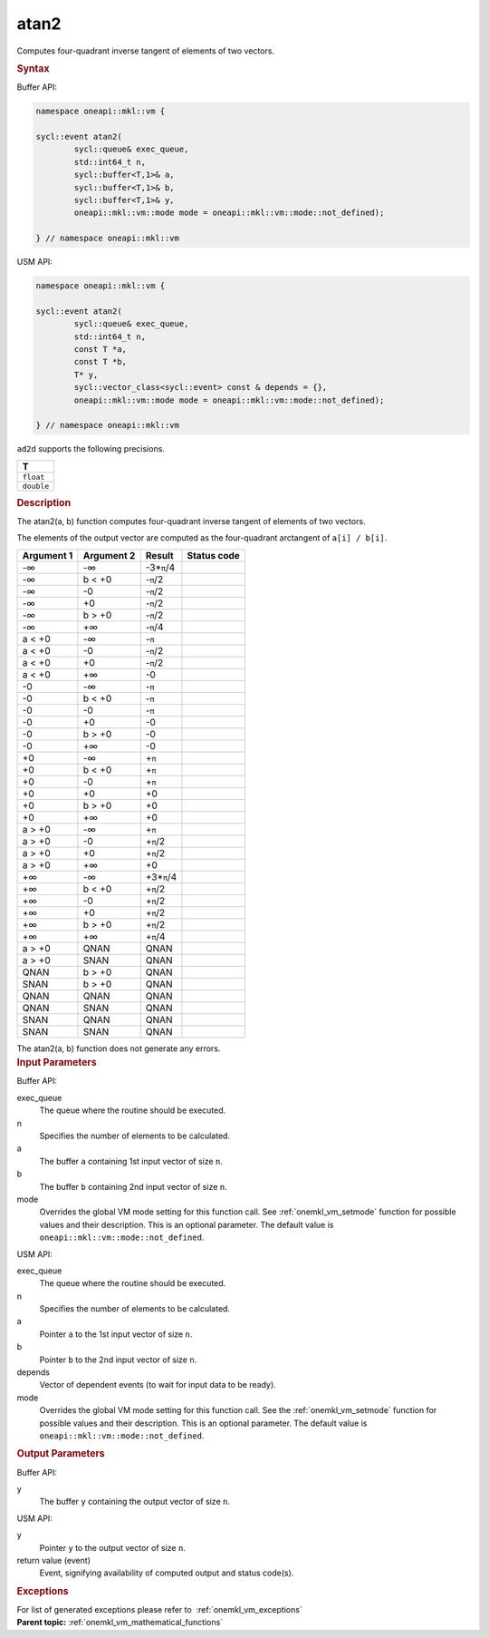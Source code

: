 .. SPDX-FileCopyrightText: 2019-2020 Intel Corporation
..
.. SPDX-License-Identifier: CC-BY-4.0

.. _onemkl_vm_atan2:

atan2
=====


.. container::


   Computes four-quadrant inverse tangent of elements of two vectors.


   .. container:: section


      .. rubric:: Syntax
         :class: sectiontitle


      Buffer API:


      .. code-block:: cpp


            namespace oneapi::mkl::vm {

            sycl::event atan2(
                    sycl::queue& exec_queue,
                    std::int64_t n,
                    sycl::buffer<T,1>& a,
                    sycl::buffer<T,1>& b,
                    sycl::buffer<T,1>& y,
                    oneapi::mkl::vm::mode mode = oneapi::mkl::vm::mode::not_defined);

            } // namespace oneapi::mkl::vm



      USM API:


      .. code-block:: cpp


            namespace oneapi::mkl::vm {

            sycl::event atan2(
                    sycl::queue& exec_queue,
                    std::int64_t n,
                    const T *a,
                    const T *b,
                    T* y,
                    sycl::vector_class<sycl::event> const & depends = {},
                    oneapi::mkl::vm::mode mode = oneapi::mkl::vm::mode::not_defined);

            } // namespace oneapi::mkl::vm



      ``ad2d`` supports the following precisions.


      .. list-table::
         :header-rows: 1

         * - T
         * - ``float``
         * - ``double``




.. container:: section


   .. rubric:: Description
      :class: sectiontitle


   The atan2(a, b) function computes four-quadrant inverse tangent of
   elements of two vectors.


   The elements of the output vector are computed as the four-quadrant
   arctangent of ``a[i] / b[i]``.


   .. container:: tablenoborder


      .. list-table::
         :header-rows: 1

         * - Argument 1
           - Argument 2
           - Result
           - Status code
         * - -∞
           - -∞
           - -3\*\ ``π``/4
           -  
         * - -∞
           - b < +0
           - -``π``/2
           -  
         * - -∞
           - -0
           - -``π``/2
           -  
         * - -∞
           - +0
           - -``π``/2
           -  
         * - -∞
           - b > +0
           - -``π``/2
           -  
         * - -∞
           - +∞
           - -``π``/4
           -  
         * - a < +0
           - -∞
           - -``π``
           -  
         * - a < +0
           - -0
           - -``π``/2
           -  
         * - a < +0
           - +0
           - -``π``/2
           -  
         * - a < +0
           - +∞
           - -0
           -  
         * - -0
           - -∞
           - -``π``
           -  
         * - -0
           - b < +0
           - -``π``
           -  
         * - -0
           - -0
           - -``π``
           -  
         * - -0
           - +0
           - -0
           -  
         * - -0
           - b > +0
           - -0
           -  
         * - -0
           - +∞
           - -0
           -  
         * - +0
           - -∞
           - +\ ``π``
           -  
         * - +0
           - b < +0
           - +\ ``π``
           -  
         * - +0
           - -0
           - +\ ``π``
           -  
         * - +0
           - +0
           - +0
           -  
         * - +0
           - b > +0
           - +0
           -  
         * - +0
           - +∞
           - +0
           -  
         * - a > +0
           - -∞
           - +\ ``π``
           -  
         * - a > +0
           - -0
           - +\ ``π``/2
           -  
         * - a > +0
           - +0
           - +\ ``π``/2
           -  
         * - a > +0
           - +∞
           - +0
           -  
         * - +∞
           - -∞
           - +3\*\ ``π``/4
           -  
         * - +∞
           - b < +0
           - +\ ``π``/2
           -  
         * - +∞
           - -0
           - +\ ``π``/2
           -  
         * - +∞
           - +0
           - +\ ``π``/2
           -  
         * - +∞
           - b > +0
           - +\ ``π``/2
           -  
         * - +∞
           - +∞
           - +\ ``π``/4
           -  
         * - a > +0
           - QNAN
           - QNAN
           -  
         * - a > +0
           - SNAN
           - QNAN
           -  
         * - QNAN
           - b > +0
           - QNAN
           -  
         * - SNAN
           - b > +0
           - QNAN
           -  
         * - QNAN
           - QNAN
           - QNAN
           -  
         * - QNAN
           - SNAN
           - QNAN
           -  
         * - SNAN
           - QNAN
           - QNAN
           -  
         * - SNAN
           - SNAN
           - QNAN
           -  




   The atan2(a, b) function does not generate any errors.


.. container:: section


   .. rubric:: Input Parameters
      :class: sectiontitle


   Buffer API:


   exec_queue
      The queue where the routine should be executed.


   n
      Specifies the number of elements to be calculated.


   a
      The buffer ``a`` containing 1st input vector of size ``n``.


   b
      The buffer ``b`` containing 2nd input vector of size ``n``.


   mode
      Overrides the global VM mode setting for this function call. See
      :ref:`onemkl_vm_setmode`
      function for possible values and their description. This is an
      optional parameter. The default value is ``oneapi::mkl::vm::mode::not_defined``.


   USM API:


   exec_queue
      The queue where the routine should be executed.


   n
      Specifies the number of elements to be calculated.


   a
      Pointer ``a`` to the 1st input vector of size ``n``.


   b
      Pointer ``b`` to the 2nd input vector of size ``n``.


   depends
      Vector of dependent events (to wait for input data to be ready).


   mode
      Overrides the global VM mode setting for this function call. See
      the :ref:`onemkl_vm_setmode`
      function for possible values and their description. This is an
      optional parameter. The default value is ``oneapi::mkl::vm::mode::not_defined``.


.. container:: section


   .. rubric:: Output Parameters
      :class: sectiontitle


   Buffer API:


   y
      The buffer ``y`` containing the output vector of size ``n``.


   USM API:


   y
      Pointer ``y`` to the output vector of size ``n``.


   return value (event)
      Event, signifying availability of computed output and status code(s).

.. container:: section


    .. rubric:: Exceptions
        :class: sectiontitle

    For list of generated exceptions please refer to  :ref:`onemkl_vm_exceptions`


.. container:: familylinks


   .. container:: parentlink

      **Parent topic:** :ref:`onemkl_vm_mathematical_functions`


